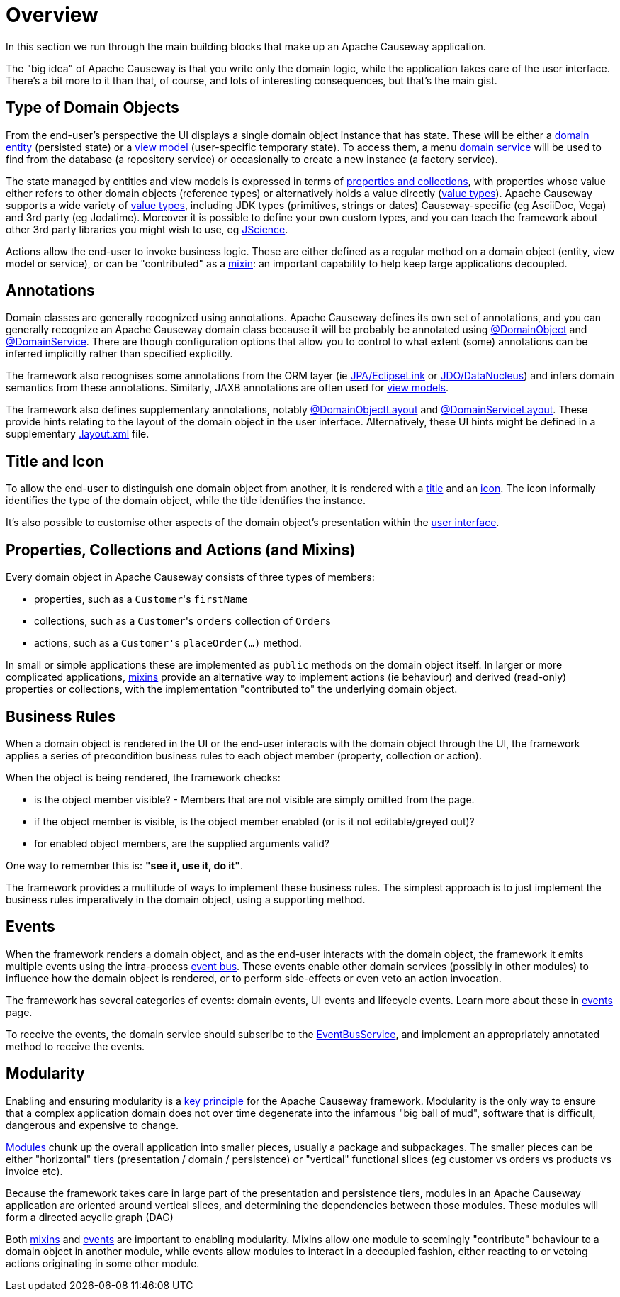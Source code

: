 = Overview

:Notice: Licensed to the Apache Software Foundation (ASF) under one or more contributor license agreements. See the NOTICE file distributed with this work for additional information regarding copyright ownership. The ASF licenses this file to you under the Apache License, Version 2.0 (the "License"); you may not use this file except in compliance with the License. You may obtain a copy of the License at. http://www.apache.org/licenses/LICENSE-2.0 . Unless required by applicable law or agreed to in writing, software distributed under the License is distributed on an "AS IS" BASIS, WITHOUT WARRANTIES OR  CONDITIONS OF ANY KIND, either express or implied. See the License for the specific language governing permissions and limitations under the License.

In this section we run through the main building blocks that make up an Apache Causeway application.

The "big idea" of Apache Causeway is that you write only the domain logic, while the application takes care of the user interface.
There's a bit more to it than that, of course, and lots of interesting consequences, but that's the main gist.


[#type-of-domain-objects]
== Type of Domain Objects

From the end-user's perspective the UI displays a single domain object instance that has state.
These will be either a xref:domain-entities.adoc[domain entity] (persisted state) or a xref:view-models.adoc[view model] (user-specific temporary state).
To access them, a menu xref:domain-services.adoc[domain service] will be used to find from the database (a repository service) or occasionally to create a new instance (a factory service).

The state managed by entities and view models is expressed in terms of xref:properties-collections-actions.adoc[properties and collections], with properties whose value either refers to other domain objects (reference types) or alternatively holds a value directly (xref:value-types.adoc[value types]).
Apache Causeway supports a wide variety of xref:value-types.adoc[value types], including JDK types (primitives, strings or dates) Causeway-specific (eg AsciiDoc, Vega) and 3rd party (eg Jodatime).
Moreover it is possible to define your own custom types, and you can teach the framework about other 3rd party libraries you might wish to use, eg https://jscience.org[JScience].

Actions allow the end-user to invoke business logic.
These are either defined as a regular method on a domain object (entity, view model or service), or can be "contributed" as a xref:mixins.adoc[mixin]: an important capability to help keep large applications decoupled.


== Annotations

Domain classes are generally recognized using annotations.
Apache Causeway defines its own set of annotations, and
you can generally recognize an Apache Causeway domain class because it will be probably be annotated using xref:refguide:applib:index/annotation/DomainObject.adoc[@DomainObject] and xref:refguide:applib:index/annotation/DomainService.adoc[@DomainService].
There are though configuration options that allow you to control to what extent (some) annotations can be inferred implicitly rather than  specified explicitly.

The framework also recognises some annotations from the ORM layer (ie xref:pjpa::about.adoc[JPA/EclipseLink] or xref:pjdo::about.adoc[JDO/DataNucleus]) and infers domain semantics from these annotations.
Similarly, JAXB annotations are often used for xref:view-models.adoc[view models].

The framework also defines supplementary annotations, notably xref:refguide:applib:index/annotation/DomainObjectLayout.adoc[@DomainObjectLayout] and xref:refguide:applib:index/annotation/DomainServiceLayout.adoc[@DomainServiceLayout].
These provide hints relating to the layout of the domain object in the user interface.
Alternatively, these UI hints might be defined in a supplementary xref:userguide:ROOT:ui-layout-and-hints.adoc#object-layout[.layout.xml] file.



[[title-and-icon-and-css-class]]
== Title and Icon

To allow the end-user to distinguish one domain object from another, it is rendered with a xref:ui-layout-and-hints.adoc#object-title[title] and an xref:ui-layout-and-hints.adoc#object-icon[icon].
The icon informally identifies the type of the domain object, while the title identifies the instance.

It's also possible to customise other aspects of the domain object's presentation within the xref:ui-layout-and-hints.adoc[user interface].



== Properties, Collections and Actions (and Mixins)

Every domain object in Apache Causeway consists of three types of members:

* properties, such as a ``Customer``'s `firstName`
* collections, such as a ``Customer``'s `orders` collection of ``Order``s
* actions, such as a ``Customer'``s `placeOrder(...)` method.

In small or simple applications these are implemented as `public` methods on the domain object itself.
In larger or more complicated applications, xref:mixins.adoc[mixins] provide an alternative way to implement actions (ie behaviour) and derived (read-only) properties or collections, with the implementation "contributed to" the underlying domain object.




== Business Rules

When a domain object is rendered in the UI or the end-user interacts with the domain object through the UI, the framework applies a series of precondition business rules to each object member (property, collection or action).

When the object is being rendered, the framework checks:

* is the object member visible? - Members that are not visible are simply omitted from the page.
* if the object member is visible, is the object member enabled (or is it not editable/greyed out)?
* for enabled object members, are the supplied arguments valid?

One way to remember this is: *"see it, use it, do it"*.

The framework provides a multitude of ways to implement these business rules.
The simplest approach is to just implement the business rules imperatively in the domain object, using a supporting method.


== Events

When the framework renders a domain object, and as the end-user interacts with the domain object, the framework it emits multiple events using the intra-process xref:refguide:applib:index/services/eventbus/EventBusService.adoc[event bus].
These events enable other domain services (possibly in other modules) to influence how the domain object is rendered, or to perform side-effects or even veto an action invocation.

The framework has several categories of events: domain events, UI events and lifecycle events.
Learn more about these in xref:events.adoc[events] page.

To receive the events, the domain service should subscribe to the xref:refguide:applib:index/services/eventbus/EventBusService.adoc[EventBusService], and implement an appropriately annotated method to receive the events.



== Modularity

Enabling and ensuring modularity is a xref:background-context-and-theory.adoc#modular[key principle] for the Apache Causeway framework.
Modularity is the only way to ensure that a complex application domain does not over time degenerate into the infamous "big ball of mud", software that is difficult, dangerous and expensive to change.

xref:modules.adoc[Modules] chunk up the overall application into smaller pieces, usually a package and subpackages.
The smaller pieces can be either "horizontal" tiers (presentation / domain / persistence) or "vertical" functional slices (eg customer vs orders vs products vs invoice etc).

Because the framework takes care in large part of the presentation and persistence tiers, modules in an Apache Causeway application are oriented around vertical slices, and determining the dependencies between those modules.
These modules will form a directed acyclic graph (DAG)

Both xref:mixins.adoc[mixins] and xref:events.adoc[events] are important to enabling modularity.
Mixins allow one module to seemingly "contribute" behaviour to a domain object in another module, while events allow modules to interact in a decoupled fashion, either reacting to or vetoing actions originating in some other module.

